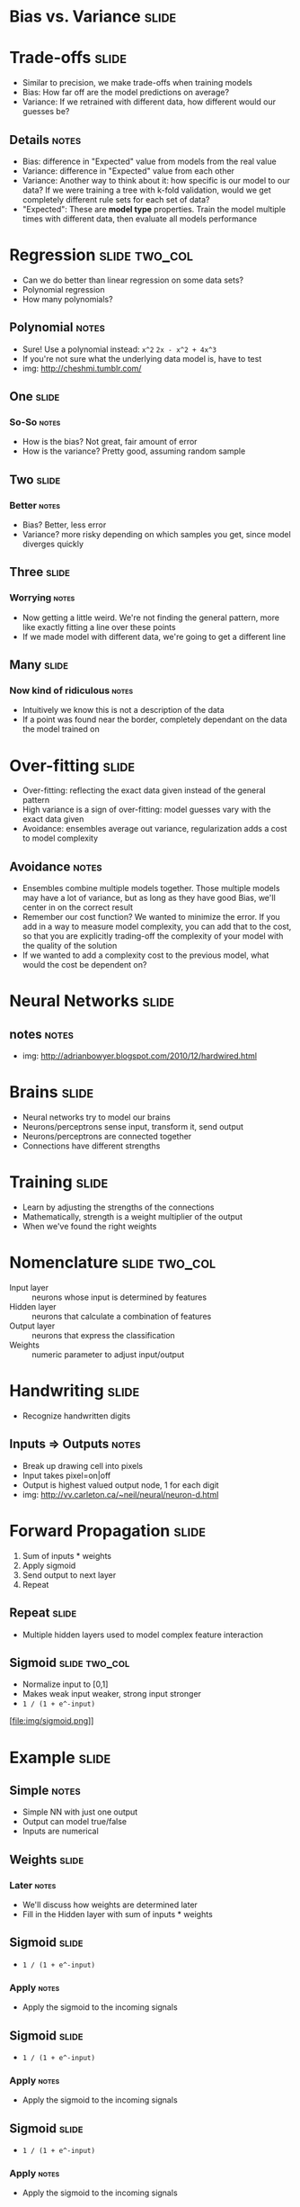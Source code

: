 * Bias vs. Variance :slide:

* Trade-offs :slide:
  + Similar to precision, we make trade-offs when training models
  + Bias: How far off are the model predictions on average?
  + Variance: If we retrained with different data, how different would our
    guesses be?
** Details :notes:
   + Bias: difference in "Expected" value from models from the real value
   + Variance: difference in "Expected" value from each other
   + Variance: Another way to think about it: how specific is our model to our
     data? If we were training a tree with k-fold validation, would we get
     completely different rule sets for each set of data?
   + "Expected": These are *model type* properties. Train the model multiple
     times with different data, then evaluate all models performance

* Regression :slide:two_col:
  + Can we do better than linear regression on some data sets?
  + Polynomial regression
  + How many polynomials?
  [[file:img/overfit1.png]]
** Polynomial :notes:
   + Sure! Use a polynomial instead: =x^2= =2x - x^2 + 4x^3=
   + If you're not sure what the underlying data model is, have to test
   + img: http://cheshmi.tumblr.com/

** One :slide:
  [[file:img/overfit1.png]]
*** So-So :notes:
    + How is the bias? Not great, fair amount of error
    + How is the variance? Pretty good, assuming random sample

** Two :slide:
   [[file:img/overfit2.png]]
*** Better :notes:
   + Bias? Better, less error
   + Variance? more risky depending on which samples you get, since model
     diverges quickly

** Three :slide:
  [[file:img/overfit3.png]]
*** Worrying :notes:
   + Now getting a little weird. We're not finding the general pattern, more
     like exactly fitting a line over these points
   + If we made model with different data, we're going to get a different line

** Many :slide:
   [[file:img/overfit5.png]]
*** Now kind of ridiculous :notes:
    + Intuitively we know this is not a description of the data
    + If a point was found near the border, completely dependant on the data the
      model trained on

* Over-fitting :slide:
  + Over-fitting: reflecting the exact data given instead of the general pattern
  + High variance is a sign of over-fitting: model guesses vary with the exact
    data given
  + Avoidance: ensembles average out variance, regularization adds a cost to
    model complexity
** Avoidance :notes:
   + Ensembles combine multiple models together. Those multiple models may have
     a lot of variance, but as long as they have good Bias, we'll center in on
     the correct result
   + Remember our cost function? We wanted to minimize the error. If you add in
     a way to measure model complexity, you can add that to the cost, so that
     you are explicitly trading-off the complexity of your model with the
     quality of the solution
   + If we wanted to add a complexity cost to the previous model, what would the
     cost be dependent on?

* Neural Networks :slide:
  [[file:img/neuron_culture.jpg]]
** notes :notes:
   + img: http://adrianbowyer.blogspot.com/2010/12/hardwired.html

* Brains :slide:
  + Neural networks try to model our brains
  + Neurons/perceptrons sense input, transform it, send output
  + Neurons/perceptrons are connected together
  + Connections have different strengths

* Training :slide:
  + Learn by adjusting the strengths of the connections
  + Mathematically, strength is a weight multiplier of the output
  + When we've found the right weights

* Nomenclature :slide:two_col:
  + Input layer :: neurons whose input is determined by features
  + Hidden layer :: neurons that calculate a combination of features
  + Output layer :: neurons that express the classification
  + Weights :: numeric parameter to adjust input/output
  [[file:img/nn.png]]

* Handwriting :slide:
  + Recognize handwritten digits
  [[file:img/neuron11.gif]]
** Inputs => Outputs :notes:
   + Break up drawing cell into pixels
   + Input takes pixel=on|off
   + Output is highest valued output node, 1 for each digit
   + img: http://vv.carleton.ca/~neil/neural/neuron-d.html

* Forward Propagation :slide:
  1. Sum of inputs * weights
  1. Apply sigmoid
  1. Send output to next layer
  1. Repeat

** Repeat :slide:
   + Multiple hidden layers used to model complex feature interaction
   [[file:img/2-layer-nn.gif]]

** Sigmoid :slide:two_col:
   + Normalize input to [0,1]
   + Makes weak input weaker, strong input stronger
   + =1 / (1 + e^-input)=
   [file:img/sigmoid.png]]

* Example :slide:
  [[file:img/nn-fp1.png]]
** Simple :notes:
   + Simple NN with just one output
   + Output can model true/false
   + Inputs are numerical

** Weights :slide:
   [[file:img/ann2.png]]
*** Later :notes:
   + We'll discuss how weights are determined later
   + Fill in the Hidden layer with sum of inputs * weights

** Sigmoid :slide:
   [[file:img/ann3.png]]
   + =1 / (1 + e^-input)=
*** Apply :notes:
   + Apply the sigmoid to the incoming signals

** Sigmoid :slide:
   [[file:img/ann4.png]]
   + =1 / (1 + e^-input)=
*** Apply :notes:
   + Apply the sigmoid to the incoming signals

** Sigmoid :slide:
   [[file:img/ann5.png]]
   + =1 / (1 + e^-input)=
*** Apply :notes:
   + Apply the sigmoid to the incoming signals

** Sigmoid :slide:
   [[file:img/ann6.png]]
   + =1 / (1 + e^-input)=
*** Apply :notes:
   + Apply the sigmoid to the incoming signals

** Weights :slide:
   [[file:img/ann7.png]]
*** Repeat :notes:
    + Take the outputs, apply weights, sum

** Sigmoid :slide:
   [[file:img/ann8.png]]
   + =1 / (1 + e^-input)=
*** Apply :notes:
   + Apply the sigmoid to the incoming signals
   + Our result is greater than 0.5, so we can assume true
   + If we had multiple outputs, we could choose the highest one

* Forward Propagation :slide:
  1. Sum of inputs * weights
  1. Apply sigmoid
  1. Send output to next layer
  1. Repeat
** Get an answer :notes:
   + Now we have *an* output, but how do we train to get the *right* output?

* Fitness Function :slide:
  + Create a fitness function that measures the error
  + Take derivative and a step in the right direction
  + Try again
** Neural Network :notes:
   + NN training is conceptually similar to gradient descent
   + We want to get closer to the answer, so we adjust our weights based on the
     amount of incorrectness in the system
   + Adjust weights, try again

* Back Propagation :slide:
  1. Run forward
  1. Calculate error of output layer: =Err_j = O_j(1-O_j)(T_j-O_j)=
  1. Caclulate error of hidden layer: =Err_j = O_j(1-O_j)*sum(Err_k*w_jk)=
  1. Find new weights: =w_ij = w_ij + I*Err_j*O_j=
  1. Repeat
** Derivative :notes:
   + Derivative of the sigmoid is =O_j(1-O_j)=, so we're taking the gradient
   + =I= is the learning rate, similar to =a= step size in gradient descent

* Example :slide:
  [[file:img/ann8.png]]
** Expected :notes:
   + If our target value was 0, =oj*(1-oj)*(tj-oj) = -0.143728988769=
   + oh=0.9933, oh*(1-oh)*(1.5*-0.143728988769) = -0.0014347983456696979
   + I=10, 1.5 + 1.5*10*-0.0014347983456696979*oh

* Terminate Learning :slide:
  + Changes in weights too small
  + Accuracy in training models is high
  + Maximum number or times for learning
** Forward and Back :notes:
   + Guess, correct, guess, correct
   + Stop when you've got a good model
   + or you model is not improving
   + or when you're out of time

* *Break* :slide:

#+STYLE: <link rel="stylesheet" type="text/css" href="production/common.css" />
#+STYLE: <link rel="stylesheet" type="text/css" href="production/screen.css" media="screen" />
#+STYLE: <link rel="stylesheet" type="text/css" href="production/projection.css" media="projection" />
#+STYLE: <link rel="stylesheet" type="text/css" href="production/color-blue.css" media="projection" />
#+STYLE: <link rel="stylesheet" type="text/css" href="production/presenter.css" media="presenter" />
#+STYLE: <link href='http://fonts.googleapis.com/css?family=Lobster+Two:700|Yanone+Kaffeesatz:700|Open+Sans' rel='stylesheet' type='text/css'>

#+BEGIN_HTML
<script type="text/javascript" src="production/org-html-slideshow.js"></script>
#+END_HTML

# Local Variables:
# org-export-html-style-include-default: nil
# org-export-html-style-include-scripts: nil
# buffer-file-coding-system: utf-8-unix
# End:
